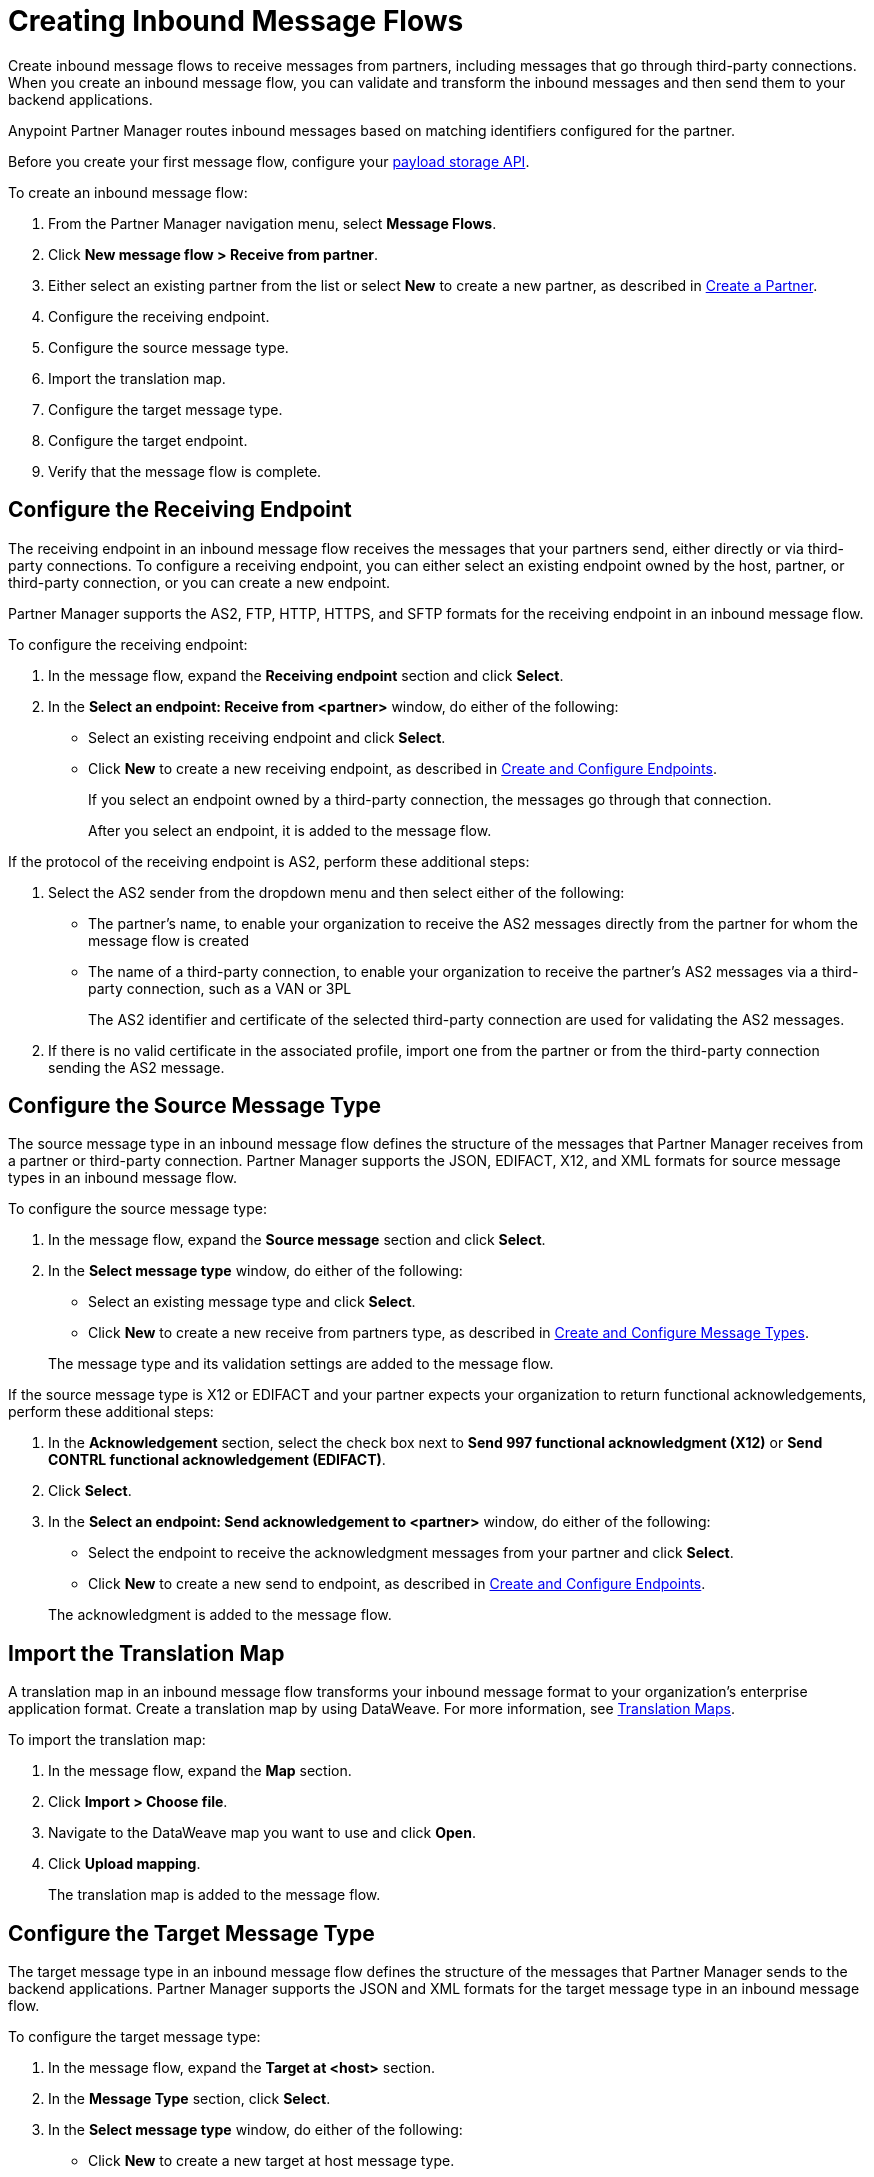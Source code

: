 = Creating Inbound Message Flows
:page-aliases: configure-message-flows.adoc

Create inbound message flows to receive messages from partners, including messages that go through third-party connections. When you create an inbound message flow, you can validate and transform the inbound messages and then send them to your backend applications.

Anypoint Partner Manager routes inbound messages based on matching identifiers configured for the partner.

Before you create your first message flow, configure your xref:setup-payload-storage-API.adoc[payload storage API].

To create an inbound message flow:

. From the Partner Manager navigation menu, select *Message Flows*.
. Click *New message flow > Receive from partner*.
. Either select an existing partner from the list or select *New* to create a new partner, as described in xref:create-partner.adoc[Create a Partner].
. Configure the receiving endpoint.
. Configure the source message type.
. Import the translation map.
. Configure the target message type.
. Configure the target endpoint.
. Verify that the message flow is complete.

[[receiving-endpoint]]
== Configure the Receiving Endpoint

The receiving endpoint in an inbound message flow receives the messages that your partners send, either directly or via third-party connections. To configure a receiving endpoint, you can either select an existing endpoint owned by the host, partner, or third-party connection, or you can create a new endpoint.

Partner Manager supports the AS2, FTP, HTTP, HTTPS, and SFTP formats for the receiving endpoint in an inbound message flow.

To configure the receiving endpoint:

. In the message flow, expand the *Receiving endpoint* section and click *Select*.
. In the *Select an endpoint: Receive from <partner>* window, do either of the following:
* Select an existing receiving endpoint and click *Select*.
* Click *New* to create a new receiving endpoint, as described in xref:create-endpoint.adoc[Create and Configure Endpoints].
+
If you select an endpoint owned by a third-party connection, the messages go through that connection.
+
After you select an endpoint, it is added to the message flow.

If the protocol of the receiving endpoint is AS2, perform these additional steps:

. Select the AS2 sender from the dropdown menu and then select either of the following:
* The partner's name, to enable your organization to receive the AS2 messages directly from the partner for whom the message flow is created
* The name of a third-party connection, to enable your organization to receive the partner's AS2 messages via a third-party connection, such as a VAN or 3PL
+
The AS2 identifier and certificate of the selected third-party connection are used for validating the AS2 messages.
+
. If there is no valid certificate in the associated profile, import one from the partner or from the third-party connection sending the AS2 message.

[[source-message-type]]
== Configure the Source Message Type

The source message type in an inbound message flow defines the structure of the messages that Partner Manager receives from a partner or third-party connection. Partner Manager supports the JSON, EDIFACT, X12, and XML formats for source message types in an inbound message flow.

To configure the source message type:

. In the message flow, expand the *Source message* section and click *Select*.
. In the *Select message type* window, do either of the following:
* Select an existing message type and click *Select*.
* Click *New* to create a new receive from partners type, as described in xref:partner-manager-create-message-type.adoc[Create and Configure Message Types].

+
The message type and its validation settings are added to the message flow.

If the source message type is X12 or EDIFACT and your partner expects your organization to return functional acknowledgements, perform these additional steps:

. In the *Acknowledgement* section, select the check box next to *Send 997 functional acknowledgment (X12)* or *Send CONTRL functional acknowledgement (EDIFACT)*.
. Click *Select*.
. In the *Select an endpoint: Send acknowledgement to <partner>* window, do either of the following:
* Select the endpoint to receive the acknowledgment messages from your partner and click *Select*.
* Click *New* to create a new send to endpoint, as described in xref:create-endpoint.adoc[Create and Configure Endpoints].

+
The acknowledgment is added to the message flow.

[[import-map]]
== Import the Translation Map

A translation map in an inbound message flow transforms your inbound message format to your organization's enterprise application format. Create a translation map by using DataWeave. For more information, see xref:partner-manager-maps.adoc[Translation Maps].

To import the translation map:

. In the message flow, expand the *Map* section.
. Click *Import > Choose file*.
. Navigate to the DataWeave map you want to use and click *Open*.
. Click *Upload mapping*.
+
The translation map is added to the message flow.

[[configure-target]]
== Configure the Target Message Type

The target message type in an inbound message flow defines the structure of the messages that Partner Manager sends to the backend applications. Partner Manager supports the JSON and XML formats for the target message type in an inbound message flow.

To configure the target message type:

. In the message flow, expand the *Target at <host>* section.
. In the *Message Type* section, click *Select*.
. In the *Select message type* window, do either of the following:
* Click *New* to create a new target at host message type.
. Click *Save*.

[[target-endpoint]]
== Configure the Target Endpoint

The target endpoint in an inbound message flow receives the transformed messages on the backend applications. Partner Manager supports the FTP, HTTP, HTTPS, and SFTP formats for the target endpoint in an inbound message flow.

To configure the target endpoint:

. In the message flow, expand the *Target at <host>* section.
. In the *Target at <host>* section, expand the *Endpoint* section and click *Select*.
. In the *Select an endpoint: Target to <host>* window, do either of the following:
* Select an existing target at host endpoint and click *Select*.
* Click *New* to create a new endpoint, as described in xref:create-endpoint.adoc[Create and Configure Endpoints].

+
After you select an endpoint, it is added to the message flow.

[[verify-message-flow]]
== Verify That the Message Flow Is Complete

Partner Manager dynamically validates the message flow configuration elements for completeness and displays a green checkmark if all of the message flow building blocks are complete. After you verify the message flow configuration, you can deploy and test the message flow.

== See Also

* xref:inbound-message-flows.adoc[Inbound Message Flows]
* xref:deploy-message-flows.adoc[Deploying and Testing Message Flows]
* xref:manage-message-flows.adoc[Modifying Message Flow Settings]
* xref:inbound-message-routing.adoc[Inbound Message Routing]
